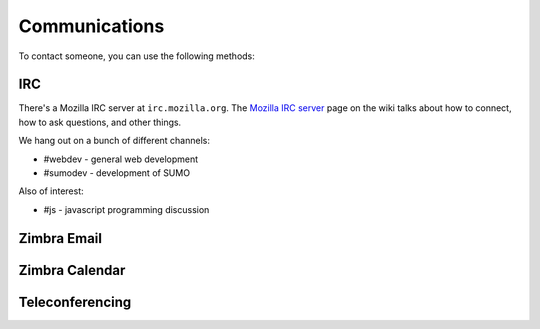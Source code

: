 .. index:: communications

==============
Communications
==============

To contact someone, you can use the following methods:

.. index:: communications;irc

IRC
---

There's a Mozilla IRC server at ``irc.mozilla.org``. The `Mozilla IRC
server`_ page on the wiki talks about how to connect, how to ask
questions, and other things.

We hang out on a bunch of different channels:

* #webdev - general web development
* #sumodev - development of SUMO

.. todo::

   Add additional channels here.


Also of interest:

* #js - javascript programming discussion

.. todo::

    Add other useful channels here. Is there one for HTML5?


.. _`Mozilla IRC server`: https://wiki.mozilla.org/IRC


.. index:: communications;zimbra-email

Zimbra Email
------------

.. todo::

   Info about email access

.. index:: communications;zimbra-calendar

Zimbra Calendar
---------------

.. todo::

   Info about calendar access

.. index:: communications;teleconferencing

Teleconferencing
----------------

.. todo::

   Info about teleconferencing